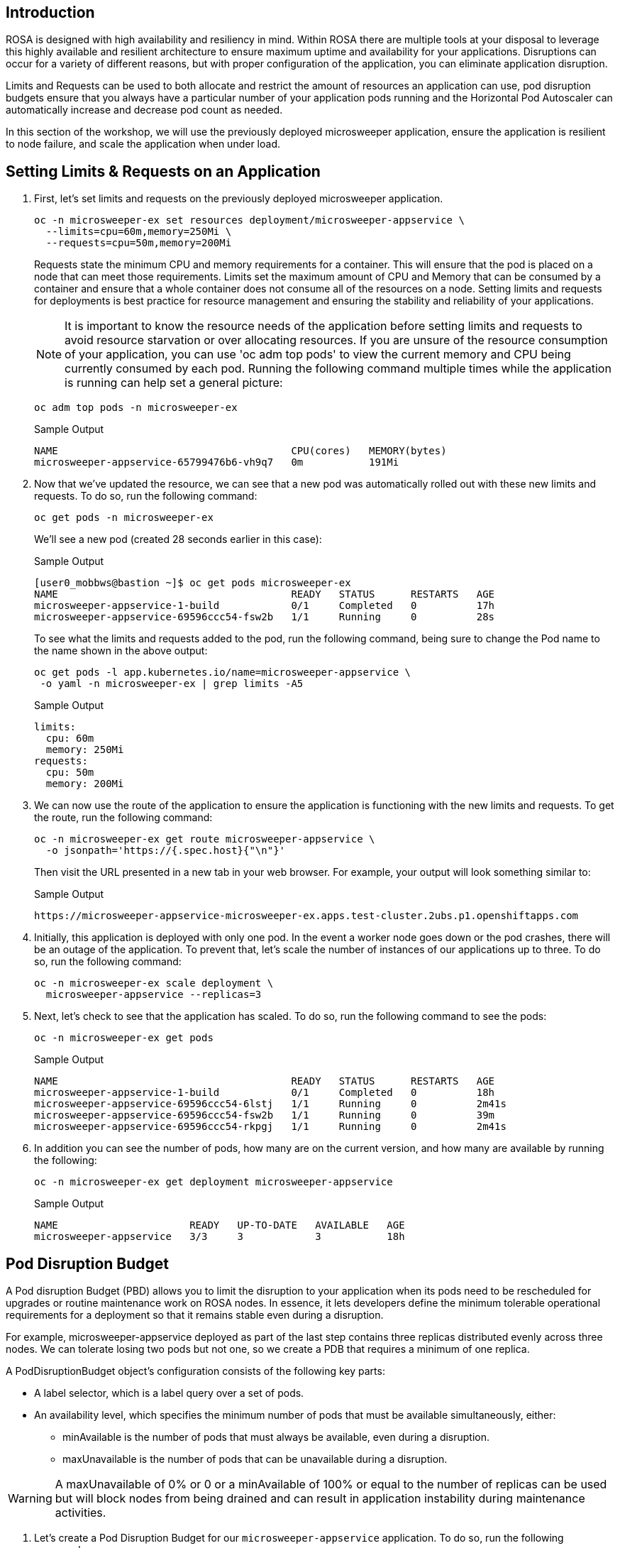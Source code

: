 == Introduction

ROSA is designed with high availability and resiliency in mind. Within ROSA there are multiple tools at your disposal to leverage this highly available and resilient architecture to ensure maximum uptime and availability for your applications. Disruptions can occur for a variety of different reasons, but with proper configuration of the application, you can eliminate application disruption.

Limits and Requests can be used to both allocate and restrict the amount of resources an application can use, pod disruption budgets ensure that you always have a particular number of your application pods running and the Horizontal Pod Autoscaler can automatically increase and decrease pod count as needed.

In this section of the workshop, we will use the previously deployed microsweeper application, ensure the application is resilient to node failure, and scale the application when under load.

== Setting Limits & Requests on an Application

. First, let's set limits and requests on the previously deployed microsweeper application.
+
[source,sh,role=execute]
----
oc -n microsweeper-ex set resources deployment/microsweeper-appservice \
  --limits=cpu=60m,memory=250Mi \
  --requests=cpu=50m,memory=200Mi
----
+
Requests state the minimum CPU and memory requirements for a container. This will ensure that the pod is placed on a node that can meet those requirements. Limits set the maximum amount of CPU and Memory that can be consumed by a container and ensure that a whole container does not consume all of the resources on a node. Setting limits and requests for deployments is best practice for resource management and ensuring the stability and reliability of your applications.
+
[NOTE]
====
It is important to know the resource needs of the application before setting limits and requests to avoid resource starvation or over allocating resources. If you are unsure of the resource consumption of your application, you can use 'oc adm top pods' to view the current memory and CPU being currently consumed by each pod. Running the following command multiple times while the application is running can help set a general picture:
====
+
[source,sh,role=execute]
----
oc adm top pods -n microsweeper-ex
----
+
.Sample Output
[source,text,options=nowrap]
----
NAME                                       CPU(cores)   MEMORY(bytes)
microsweeper-appservice-65799476b6-vh9q7   0m           191Mi
----
+
. Now that we've updated the resource, we can see that a new pod was automatically rolled out with these new limits and requests. To do so, run the following command:
+
[source,sh,role=execute]
----
oc get pods -n microsweeper-ex
----
+
We'll see a new pod (created 28 seconds earlier in this case):
+
.Sample Output
[source,text,options=nowrap]
----
[user0_mobbws@bastion ~]$ oc get pods microsweeper-ex
NAME                                       READY   STATUS      RESTARTS   AGE
microsweeper-appservice-1-build            0/1     Completed   0          17h
microsweeper-appservice-69596ccc54-fsw2b   1/1     Running     0          28s
----
+
To see what the limits and requests added to the pod, run the following command, being sure to change the Pod name to the name shown in the above output:
+
[source,sh,role=execute]
----
oc get pods -l app.kubernetes.io/name=microsweeper-appservice \
 -o yaml -n microsweeper-ex | grep limits -A5
----
+
.Sample Output
[source,text,options=nowrap]
----
limits:
  cpu: 60m
  memory: 250Mi
requests:
  cpu: 50m
  memory: 200Mi
----
+
. We can now use the route of the application to ensure the application is functioning with the new limits and requests. To get the route, run the following command:
+
[source,sh,role=execute]
----
oc -n microsweeper-ex get route microsweeper-appservice \
  -o jsonpath='https://{.spec.host}{"\n"}'
----
+
Then visit the URL presented in a new tab in your web browser. For example, your output will look something similar to:
+
.Sample Output
[source,text,options=nowrap]
----
https://microsweeper-appservice-microsweeper-ex.apps.test-cluster.2ubs.p1.openshiftapps.com
----
. Initially, this application is deployed with only one pod. In the event a worker node goes down or the pod crashes, there will be an outage of the application. To prevent that, let's scale the number of instances of our applications up to three. To do so, run the following command:
+
[source,sh,role=execute]
----
oc -n microsweeper-ex scale deployment \
  microsweeper-appservice --replicas=3
----
+
. Next, let's check to see that the application has scaled. To do so, run the following command to see the pods:
+
[source,sh,role=execute]
----
oc -n microsweeper-ex get pods
----
+
.Sample Output
[source,text,options=nowrap]
----
NAME                                       READY   STATUS      RESTARTS   AGE
microsweeper-appservice-1-build            0/1     Completed   0          18h
microsweeper-appservice-69596ccc54-6lstj   1/1     Running     0          2m41s
microsweeper-appservice-69596ccc54-fsw2b   1/1     Running     0          39m
microsweeper-appservice-69596ccc54-rkpgj   1/1     Running     0          2m41s
----
+
. In addition you can see the number of pods, how many are on the current version, and how many are available by running the following:
+
[source,sh,role=execute]
----
oc -n microsweeper-ex get deployment microsweeper-appservice
----
+
.Sample Output
[source,text,options=nowrap]
----
NAME                      READY   UP-TO-DATE   AVAILABLE   AGE
microsweeper-appservice   3/3     3            3           18h
----

== Pod Disruption Budget

A Pod disruption Budget (PBD) allows you to limit the disruption to your application when its pods need to be rescheduled for upgrades or routine maintenance work on ROSA nodes. In essence, it lets developers define the minimum tolerable operational requirements for a deployment so that it remains stable even during a disruption.

For example, microsweeper-appservice deployed as part of the last step contains three replicas distributed evenly across three nodes. We can tolerate losing two pods but not one, so we create a PDB that requires a minimum of one replica.

A PodDisruptionBudget object's configuration consists of the following key parts:

* A label selector, which is a label query over a set of pods.
* An availability level, which specifies the minimum number of pods that must be available simultaneously, either:
 ** minAvailable is the number of pods that must always be available, even during a disruption.
 ** maxUnavailable is the number of pods that can be unavailable during a disruption.

[WARNING]
====
A maxUnavailable of 0% or 0 or a minAvailable of 100% or equal to the number of replicas can be used but will block nodes from being drained and can result in application instability during maintenance activities.
====

. Let's create a Pod Disruption Budget for our `microsweeper-appservice` application. To do so, run the following command:
+
[source,sh,role=execute]
----
cat <<EOF | oc apply -f -
apiVersion: policy/v1
kind: PodDisruptionBudget
metadata:
  name: microsweeper-appservice-pdb
  namespace: microsweeper-ex
spec:
  minAvailable: 1
  selector:
    matchLabels:
      deployment: microsweeper-appservice
EOF
----
+
After creating the PDB, the OpenShift API will ensure at least one pod of `microsweeper-appservice` is running all the time, even when maintenance is going on within the cluster.

. Next, let's check the status of Pod Disruption Budget. To do so, run the following command:
+
[source,sh,role=execute]
----
oc -n microsweeper-ex get poddisruptionbudgets
----
+
.Sample Output
[source,text,options=nowrap]
----
NAME              MIN AVAILABLE   MAX UNAVAILABLE   ALLOWED DISRUPTIONS   AGE
microsweeper-appservice-pdb   1               N/A               0         39s
----

== Horizontal Pod Autoscaler (HPA)

As a developer, you can utilize a horizontal pod autoscaler (HPA) in ROSA clusters to automate scaling of replication controllers or deployment configurations. The HPA adjusts the scale based on metrics gathered from the associated pods. It is applicable to deployments, replica sets, replication controllers, and stateful sets.

The HPA (Horizontal Pod Autoscaler) provides you with automated scaling capabilities, optimizing resource management and improving application performance. By leveraging an HPA, you can ensure your applications dynamically scale up or down based on workload. This automation reduces the manual effort of adjusting application scale and ensures efficient resource utilization, by only using resources that are needed at a certain time. Additionally, the HPA's ease of configuration and compatibility with various workload types make it a flexible and scalable solution for developers in managing their applications.

In this exercise we will scale the `microsweeper-appservice` application based on CPU utilization:

* Scale out when average CPU utilization is greater than 50% of CPU limit
* Maximum pods is 4
* Scale down to min replicas if utilization is lower than threshold for 60 sec

. First, we should create the HorizontalPodAutoscaler. To do so, run the following command:
+
[source,sh,role=execute]
----
cat <<EOF | oc apply -f -
apiVersion: autoscaling/v2
kind: HorizontalPodAutoscaler
metadata:
  name: microsweeper-appservice-cpu
  namespace: microsweeper-ex
spec:
  scaleTargetRef:
    apiVersion: apps/v1
    kind: Deployment
    name: microsweeper-appservice
  minReplicas: 2
  maxReplicas: 4
  metrics:
    - type: Resource
      resource:
        name: cpu
        target:
          averageUtilization: 50
          type: Utilization
  behavior:
    scaleDown:
      stabilizationWindowSeconds: 60
      policies:
      - type: Percent
        value: 100
        periodSeconds: 15
EOF
----

. Next, check the status of the HPA. To do so, run the following command:
+
[source,sh,role=execute]
----
oc -n microsweeper-ex get horizontalpodautoscaler/microsweeper-appservice-cpu
----
+
.Sample Output
[source,text,options=nowrap]
----
NAME              REFERENCE                                        TARGETS   MINPODS   MAXPODS   REPLICAS   AGE
microsweeper-appservice-cpu   Deployment/microsweeper-appservice   0%/50%    2         4         3          43s
----

. Next, let's generate some load against the `microsweeper-appservice` application. To do so, run the following command:
+
[source,sh,role=execute]
----
FRONTEND_URL=https://$(oc -n microsweeper-ex get route microsweeper-appservice -o jsonpath='{.spec.host}')/

ab -c100 -n10000 ${FRONTEND_URL}
----

. Apache Bench will take around 100 seconds to complete (you can also hit CTRL-C to kill the ab command). Then immediately check the status of Horizontal Pod Autoscaler. To do so, run the following command:
+
[source,sh,role=execute]
----
oc -n microsweeper-ex get horizontalpodautoscaler/microsweeper-appservice-cpu
----
+
.Sample Output
[source,text,options=nowrap]
----
NAME                          REFERENCE                            TARGETS    MINPODS   MAXPODS   REPLICAS   AGE
microsweeper-appservice-cpu   Deployment/microsweeper-appservice   135%/50%   2         4         4          7m37s
----
+
This means you are now running 4 replicas, instead of the original three that we started with.

. Once you've killed the `ab` command, the traffic going to `microsweeper-appservice` service will cool down and after a 60 second cool down period, your application's replica count will drop back down to two. To demonstrate this, run the following command:
+
[source,sh,role=execute]
----
oc -n microsweeper-ex get horizontalpodautoscaler/microsweeper-appservice-cpu --watch
----
+
After a minute or two, your output should be similar to below:
+
[source,text,options=nowrap]
----
NAME                          REFERENCE                            TARGETS    MINPODS   MAXPODS   REPLICAS   AGE
microsweeper-appservice-cpu   Deployment/microsweeper-appservice   0%/50%     2         4         4          19m
microsweeper-appservice-cpu   Deployment/microsweeper-appservice   0%/50%     2         4         4          19m
microsweeper-appservice-cpu   Deployment/microsweeper-appservice   0%/50%     2         4         2          20m
----

== Summary and Next Steps

In this module you learned:

* Set Limits and Requests on the Microsweeper application from the previous section
* Scale the Microsweeper application up and down
* Set a Pod Disruption Budget on the Microsweeper application
* Set a Horizontal Pod Autoscaler to automatically scale application based on load.

